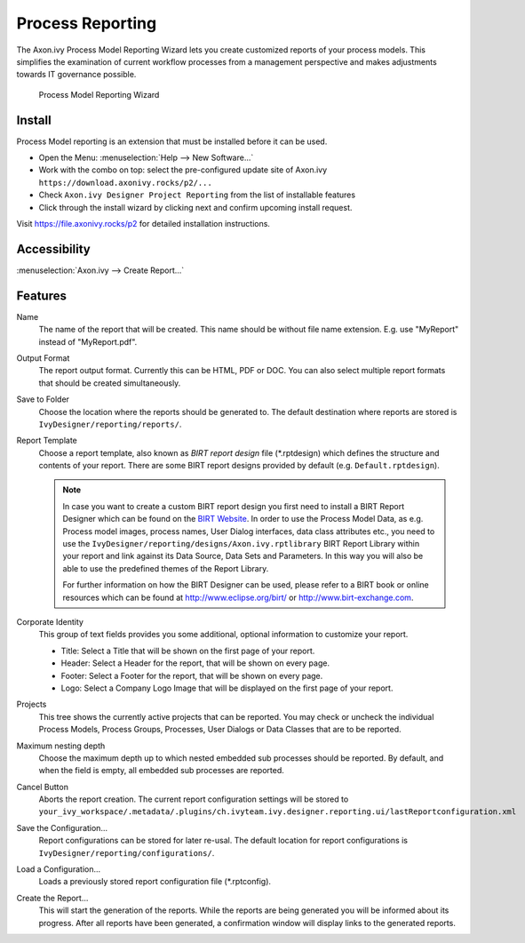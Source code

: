 .. _extension-birt-process-reporting:

Process Reporting
------------------------------

The Axon.ivy Process Model Reporting Wizard lets you create customized
reports of your process models.
This simplifies the examination of current workflow processes from a management perspective and makes adjustments towards IT governance possible.

.. figure:: /_images/process-modeling/report-configuration-wizard.png
   :alt: Process Model Reporting Wizard

   Process Model Reporting Wizard

Install
~~~~~~~~~~~~~

Process Model reporting is an extension that must be installed before it can be used. 

- Open the Menu: :menuselection:`Help --> New Software...`
- Work with the combo on top: select the pre-configured update site of Axon.ivy ``https://download.axonivy.rocks/p2/...`` 
- Check ``Axon.ivy Designer Project Reporting`` from the list of installable features
- Click through the install wizard by clicking next and confirm upcoming install request.

Visit https://file.axonivy.rocks/p2 for detailed installation instructions.

Accessibility
~~~~~~~~~~~~~

:menuselection:`Axon.ivy --> Create Report...`

Features
~~~~~~~~

Name
   The name of the report that will be created. This name should be
   without file name extension. E.g. use "MyReport" instead of
   "MyReport.pdf".

Output Format
   The report output format. Currently this can be HTML, PDF or DOC. You
   can also select multiple report formats that should be created
   simultaneously.

Save to Folder
   Choose the location where the reports should be generated to. The
   default destination where reports are stored is
   ``IvyDesigner/reporting/reports/``.

Report Template
   Choose a report template, also known as *BIRT report design*
   file (\*.rptdesign) which defines the structure and contents of your
   report. There are some BIRT report designs provided by default (e.g.
   ``Default.rptdesign``). 

   .. note::
   
      In case you want to create a custom BIRT report design you first need
      to install a BIRT Report Designer which can be found on the `BIRT
      Website <http://www.eclipse.org/birt/phoenix/>`__. In order to use the
      Process Model Data, as e.g. Process model images, process names, User
      Dialog interfaces, data class attributes etc., you need to use the
      ``IvyDesigner/reporting/designs/Axon.ivy.rptlibrary``
      BIRT Report Library within your report and link against its Data
      Source, Data Sets and Parameters. In this way you will also be able
      to use the predefined themes of the Report Library.
      
      For further information on how the BIRT Designer can be used, please
      refer to a BIRT book or online resources which can be found at
      http://www.eclipse.org/birt/ or http://www.birt-exchange.com.

Corporate Identity
   This group of text fields provides you some additional, optional
   information to customize your report.

   -  Title: Select a Title that will be shown on the first page of your
      report.

   -  Header: Select a Header for the report, that will be shown on
      every page.

   -  Footer: Select a Footer for the report, that will be shown on
      every page.

   -  Logo: Select a Company Logo Image that will be displayed on the
      first page of your report.

Projects
   This tree shows the currently active projects that can be reported.
   You may check or uncheck the individual Process Models, Process
   Groups, Processes, User Dialogs or Data Classes that are to be
   reported.

Maximum nesting depth
   Choose the maximum depth up to which nested embedded sub processes
   should be reported. By default, and when the field is empty, all
   embedded sub processes are reported.

Cancel Button
   Aborts the report creation. The current report configuration settings
   will be stored to
   ``your_ivy_workspace/.metadata/.plugins/ch.ivyteam.ivy.designer.reporting.ui/lastReportconfiguration.xml``

Save the Configuration...
   Report configurations can be stored for later re-usal. 
   The default location for report configurations is
   ``IvyDesigner/reporting/configurations/``.

Load a Configuration...
   Loads a previously stored report configuration
   file (\*.rptconfig).

Create the Report...
   This will start the generation of the reports. While the reports are
   being generated you will be informed about its progress. After all
   reports have been generated, a confirmation window will display 
   links to the generated reports. 
